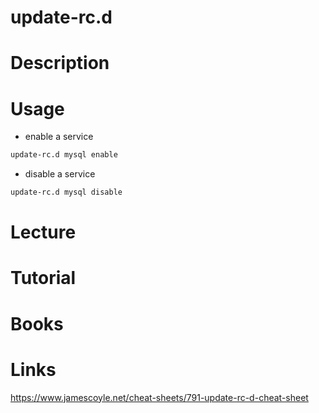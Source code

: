 #+TAGS: init sys service sysv deb ubuntu


* update-rc.d
* Description
* Usage
- enable a service
#+BEGIN_SRC sh
update-rc.d mysql enable
#+END_SRC

- disable a service
#+BEGIN_SRC sh
update-rc.d mysql disable
#+END_SRC

* Lecture
* Tutorial
* Books
* Links
https://www.jamescoyle.net/cheat-sheets/791-update-rc-d-cheat-sheet
